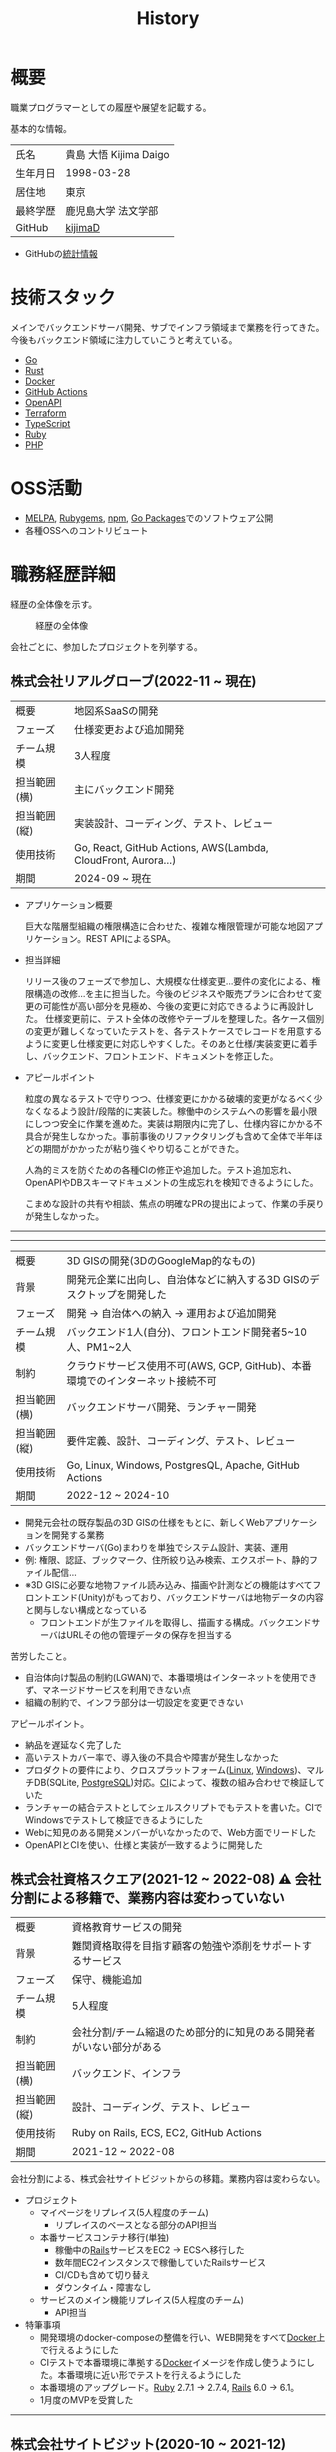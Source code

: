 :PROPERTIES:
:ID:       a0f58a2a-e92d-496e-9c81-dc5401ab314f
:mtime:    20250518115609
:ctime:    20210817003906
:END:
#+title: History
* 概要
職業プログラマーとしての履歴や展望を記載する。[[file:./images/20241128-kijima.png]]

基本的な情報。

|        |                      |
|--------+----------------------|
| 氏名    | 貴島 大悟 Kijima Daigo |
| 生年月日 | 1998-03-28           |
| 居住地  | 東京                  |
| 最終学歴 | 鹿児島大学 法文学部     |
| GitHub | [[https://github.com/kijimaD][kijimaD]]              |

- GitHubの[[https://github.com/kijimaD/central][統計情報]]

* 技術スタック

メインでバックエンドサーバ開発、サブでインフラ領域まで業務を行ってきた。今後もバックエンド領域に注力していこうと考えている。

- [[id:7cacbaa3-3995-41cf-8b72-58d6e07468b1][Go]]
- [[id:ddc21510-6693-4c1e-9070-db0dd2a8160b][Rust]]
- [[id:1658782a-d331-464b-9fd7-1f8233b8b7f8][Docker]]
- [[id:2d35ac9e-554a-4142-bba7-3c614cbfe4c4][GitHub Actions]]
- [[id:a833c386-3cca-49eb-969a-5af58991250d][OpenAPI]]
- [[id:9f6b36fd-a680-42db-a6f4-0ea21b355bc2][Terraform]]
- [[id:ad1527ee-63b3-4a9b-a553-10899f57c234][TypeScript]]
- [[id:cfd092c4-1bb2-43d3-88b1-9f647809e546][Ruby]]
- [[id:82360e75-76ce-4efa-aa24-f93adfce1f50][PHP]]

* OSS活動

- [[https://melpa.org/#/?q=kijimad][MELPA]], [[https://rubygems.org/profiles/kijimaD][Rubygems]], [[https://www.npmjs.com/~kijimad][npm]], [[https://pkg.go.dev/search?q=kijimaD][Go Packages]]でのソフトウェア公開
- 各種OSSへのコントリビュート

* 職務経歴詳細

経歴の全体像を示す。

#+caption: 経歴の全体像
[[file:./images/20240430-history.drawio.svg]]

会社ごとに、参加したプロジェクトを列挙する。

** 株式会社リアルグローブ(2022-11 ~ 現在)

|            |                                                               |
|------------+---------------------------------------------------------------|
| 概要        | 地図系SaaSの開発                                                 |
| フェーズ     | 仕様変更および追加開発                                             |
| チーム規模   | 3人程度                                                         |
| 担当範囲(横) | 主にバックエンド開発                                              |
| 担当範囲(縦) | 実装設計、コーディング、テスト、レビュー                              |
| 使用技術     | Go, React, GitHub Actions, AWS(Lambda, CloudFront, Aurora...) |
| 期間        | 2024-09 ~ 現在                                                 |

- アプリケーション概要

  巨大な階層型組織の権限構造に合わせた、複雑な権限管理が可能な地図アプリケーション。REST APIによるSPA。

- 担当詳細

  リリース後のフェーズで参加し、大規模な仕様変更…要件の変化による、権限構造の改修…を主に担当した。今後のビジネスや販売プランに合わせて変更の可能性が高い部分を見極め、今後の変更に対応できるように再設計した。
  仕様変更前に、テスト全体の改修やテーブルを整理した。各ケース個別の変更が難しくなっていたテストを、各テストケースでレコードを用意するように変更し仕様変更に対応しやすくした。そのあと仕様/実装変更に着手し、バックエンド、フロントエンド、ドキュメントを修正した。

- アピールポイント

  粒度の異なるテストで守りつつ、仕様変更にかかる破壊的変更がなるべく少なくなるよう設計/段階的に実装した。稼働中のシステムへの影響を最小限にしつつ安全に作業を進めた。実装は期限内に完了し、仕様内容にかかる不具合が発生しなかった。事前事後のリファクタリングも含めて全体で半年ほどの期間がかかったが粘り強くやり切ることができた。

  人為的ミスを防ぐための各種CIの修正や追加した。テスト追加忘れ、OpenAPIやDBスキーマドキュメントの生成忘れを検知できるようにした。

  こまめな設計の共有や相談、焦点の明確なPRの提出によって、作業の手戻りが発生しなかった。

-----
-----

|            |                                                                    |
|------------+--------------------------------------------------------------------|
| 概要        | 3D GISの開発(3DのGoogleMap的なもの)                                    |
| 背景        | 開発元企業に出向し、自治体などに納入する3D GISのデスクトップを開発した          |
| フェーズ     | 開発 → 自治体への納入 → 運用および追加開発                                |
| チーム規模   | バックエンド1人(自分)、フロントエンド開発者5~10人、PM1~2人                  |
| 制約        | クラウドサービス使用不可(AWS, GCP, GitHub)、本番環境でのインターネット接続不可 |
| 担当範囲(横) | バックエンドサーバ開発、ランチャー開発                                     |
| 担当範囲(縦) | 要件定義、設計、コーディング、テスト、レビュー                              |
| 使用技術     | Go, Linux, Windows, PostgresQL, Apache, GitHub Actions             |
| 期間        | 2022-12 ~ 2024-10                                                  |

- 開発元会社の既存製品の3D GISの仕様をもとに、新しくWebアプリケーションを開発する業務
- バックエンドサーバ(Go)まわりを単独でシステム設計、実装、運用
- 例: 権限、認証、ブックマーク、住所絞り込み検索、エクスポート、静的ファイル配信...
- ※3D GISに必要な地物ファイル読み込み、描画や計測などの機能はすべてフロントエンド(Unity)がもっており、バックエンドサーバは地物データの内容と関与しない構成となっている
  - フロントエンドが生ファイルを取得し、描画する構成。バックエンドサーバはURLその他の管理データの保存を担当する

苦労したこと。

- 自治体向け製品の制約(LGWAN)で、本番環境はインターネットを使用できず、マネージドサービスを利用できない点
- 組織の制約で、インフラ部分は一切設定を変更できない

アピールポイント。

- 納品を遅延なく完了した
- 高いテストカバー率で、導入後の不具合や障害が発生しなかった
- プロダクトの要件により、クロスプラットフォーム([[id:7a81eb7c-8e2b-400a-b01a-8fa597ea527a][Linux]], [[id:a15d346a-f82e-4796-a78b-85a8d227f0ef][Windows]])、マルチDB(SQLite, [[id:752d725e-b834-4784-8110-c58f89bd4fa2][PostgreSQL]])対応。[[id:eaf6ed04-7927-4a16-ba94-fbb9f6e76166][CI]]によって、複数の組み合わせで検証していた
- ランチャーの結合テストとしてシェルスクリプトでもテストを書いた。CIでWindowsでテストして検証できるようにした
- Webに知見のある開発メンバーがいなかったので、Web方面でリードした
- OpenAPIとCIを使い、仕様と実装が一致するように開発した

** 株式会社資格スクエア(2021-12 ~ 2022-08) ⚠ 会社分割による移籍で、業務内容は変わっていない

|            |                                                          |
|------------+----------------------------------------------------------|
| 概要        | 資格教育サービスの開発                                       |
| 背景        | 難関資格取得を目指す顧客の勉強や添削をサポートするサービス         |
| フェーズ     | 保守、機能追加                                              |
| チーム規模   | 5人程度                                                   |
| 制約        | 会社分割/チーム縮退のため部分的に知見のある開発者がいない部分がある |
| 担当範囲(横) | バックエンド、インフラ                                       |
| 担当範囲(縦) | 設計、コーディング、テスト、レビュー                           |
| 使用技術     | Ruby on Rails, ECS, EC2, GitHub Actions                  |
| 期間        | 2021-12 ~ 2022-08                                        |

会社分割による、株式会社サイトビジットからの移籍。業務内容は変わらない。

- プロジェクト
  - マイページをリプレイス(5人程度のチーム)
    - リプレイスのベースとなる部分のAPI担当
  - 本番サービスコンテナ移行(単独)
    - 稼働中の[[id:e04aa1a3-509c-45b2-ac64-53d69c961214][Rails]]サービスをEC2 → ECSへ移行した
    - 数年間EC2インスタンスで稼働していたRailsサービス
    - CI/CDも含めて切り替え
    - ダウンタイム・障害なし
  - サービスのメイン機能リプレイス(5人程度のチーム)
    - API担当

- 特筆事項
  - 開発環境のdocker-composeの整備を行い、WEB開発をすべて[[id:1658782a-d331-464b-9fd7-1f8233b8b7f8][Docker]]上で行えるようにした
  - CIテストで本番環境に準拠する[[id:1658782a-d331-464b-9fd7-1f8233b8b7f8][Docker]]イメージを作成し使うようにした。本番環境に近い形でテストを行えるようにした
  - 本番環境のアップグレード。[[id:cfd092c4-1bb2-43d3-88b1-9f647809e546][Ruby]] 2.7.1 -> 2.7.4, [[id:e04aa1a3-509c-45b2-ac64-53d69c961214][Rails]] 6.0 -> 6.1。
  - 1月度のMVPを受賞した

-----

** 株式会社サイトビジット(2020-10 ~ 2021-12)

|            |                                                       |
|------------+-------------------------------------------------------|
| 概要        | 資格教育サービスの開発                                    |
| 背景        | 難関資格取得を目指す顧客の勉強や添削をサポートするサービス      |
| フェーズ     | 保守、機能追加                                           |
| チーム規模   | 8人程度                                                |
| 制約        | サービス開始から数年経過し、部分的に負債が溜まっている部分がある |
| 担当範囲(横) | バックエンド、インフラ                                    |
| 担当範囲(縦) | 設計、コーディング、テスト、レビュー                        |
| 使用技術     | Ruby on Rails, ECS, EC2, GitHub Actions               |
| 期間        | 2020-10 ~ 2021-12                                     |

- 特筆事項
  - バックエンド、フロントエンド、テスト、インフラの業務を行った。既存の中規模リポジトリの保守運用
  - テスト開発のリーダーとしてテストを書きまくり、[[id:afccf86d-70b8-44c0-86a8-cdac25f7dfd3][RSpec]]カバレッジ率を向上(78% → 90%)させた。カバレッジ率を定期的にアナウンスすることで、チームに浸透させた。
  - 失敗率の高いテスト修正によるCI安定化
  - YouTube Analyticsを独自に詳細分析するGASプログラムを作成
  - 古いバージョンのRedashのデータ移行を伴う[[id:1658782a-d331-464b-9fd7-1f8233b8b7f8][Docker]]環境移行
  - 中規模のテーブル移行を伴う機能改修プロジェクト担当

-----

** テンプレート

|            |   |
|------------+---|
| 概要        |   |
| 背景        |   |
| フェーズ     |   |
| チーム規模   |   |
| 制約        |   |
| 担当範囲(横) |   |
| 担当範囲(縦) |   |
| 使用技術     |   |
| 期間        |   |

業務の詳細。

苦労したこと。

アピールポイント。

-----

* RAQ
** キャリアをどう考えているか

どういった職業キャリアを考えているかを示す。職業キャリアは、めざす「職種 x 専門領域」で表現できると考えている。どの山に登るかと、どの峰を目指すか。

職種。自分の中でだいたい決まっている。

- ~MUST~ プログラマー(専門職)
  - 数年間実際に手を動かして開発してきて、楽しさ、やりがいを感じているから
  - プライベートでの趣味と仕事を相互に活かせるから。何かを作るのが好きである
- ~SHOULD~ バックエンドプログラマー(必要であれば何でも学んでやる)
  - 今までバックエンド開発をやってきて経験と実績がある。安定して価値を提供できる可能性が高い
  - 見えない業務ロジックを明らかにしていくことを楽しく感じる

専門領域。まだ曖昧である。

- ~MUST~ 専門領域の形「T型」

  専門領域の形状は決まっている。専門領域の広さを持ったうえで、そのなかで1つコアな(興味と実績のもっともある)分野を持ったプログラマになりたい。まだ専門領域の位置は決まっていない。

  ここでいう「分野」の **例** 。

  - 「高トラフィック対応に強い」
  - 「動画配信技術に強い」
  - 「WASMに強い」
  - 「レイヤの境界線(OS - ミドルウェア間など)の不具合を解決できるスキルがある」

  コアな分野を持ちたい理由。

  - 難しい問題に取り組める可能性が高くなる
  - 文脈を理解したうえで最先端を追ったり作っていくのはやりがいがありそう

専門領域は、すぐに得られない。段階を踏んで形成する必要があるように見える。

1. 難しい、興味の持てる仕事や学習をする (👈今ここ。プライベートも多く含む)
2. 実際にやっていくうちに、興味や縁によって「分野」が **いつのまにか** 決まっていく
3. 1つ強い分野を持つプログラマとして縦横をさらに深めていく

というステップになるだろうと考えている。詳細に計画できるものだとはみなしていない。キャリアの全体観の中で、今の段階はまだ<1>である。

深めるための下準備として、コンピュータの基礎的な仕組みについてプライベートで勉強している。

** 会社選びの軸は何か

業界から候補にするケースと、ポストから候補にするケースがある。

- ~MUST~: 必須
- ~SHOULD~: あればいいくらい

-----

業界。

よいアプリケーションを作るには、そのアプリケーションが置かれた文脈、ビジネスサイド知識が必要である。が、業務時間だけで業界の背景から学ぶのは難しいことが多いので、プライベートの時間を使わなければならない。そのとき、興味あるいは個人として役立たなければ取り組むのは難しく感じる。

- ~SHOULD~ 知的好奇心が持てる
  - 実際に何冊か本を読むなど取り組んでみて、より深く知りたいと思える
- ~SHOULD~ 個人として役立つ
  - 普遍的な領域は確実に役立つのでモチベーションになる。たとえば法律、会計、語学など

具体的な業界候補。

- ~SHOULD~ 不動産
- ~SHOULD~ 金融

-----

会社。

- ~MUST~ 開発経験を活かせる
  - 経験のある技術スタックを活かせること。成果を安定して出せる可能性が高いため
  - 活かしつつ、少しづつより難しい/面白そうな分野に挑戦できるのがベスト
- ~MUST~ 会社として優れた技術力がある
  - 熱意や優秀さは集団の中で伝播していくと考えている。経験的に、身近な優秀な人に刺激を受けることが多い
  - ナレッジを共有する文化や体制があると、自分が新しいことを得たり、他者を助けることができる

ポスト。

- ~SHOULD~ 専門性の高いエンジニアリング分野であること
  - 配信、認証、リアルタイムといった専門的な分野。個人的な興味と合った高度な分野に取り組めるのはよさそうに見える。数が少なく競争率が高いので、あまり重視していない

** プライベートの興味・関心

プライベートの、興味の方向性を示す。現実でやっている仕事と100%一致しているわけではない。

- 低レイヤの知識が必要な領域

  コンピュータに関する疑問を出発点としていくつか学んでおり、おもしろさを感じている。これを仕事に活かしたいと考えている。コンピュータに関する知識は、根本のアイデアはとてもシンプルなことが多く見える。理解できたときに嬉しさと美しさを感じる。また、知的好奇心を満たしてくれるのとともに、アプリケーションレベルの問題解決に役立てることができる。直感的でない挙動を理解したり、あるいは応用可能な強力な基礎となって設計や実装に役立てることができる。あくまでアプリケーションを作るうえでの武器にしたい、そういう知識が必要になるアプリケーションを作りたいということで、低レイヤそのものを仕事にしたいのとは微妙に異なる(能力も足りていない)。

- 自分で使うツールを作る

  プログラマーが使うツールやライブラリの開発に興味を持ち、知識を深めている。たとえば、Linter/プログラミング言語/[[id:eaf6ed04-7927-4a16-ba94-fbb9f6e76166][CI]]/[[id:1ad8c3d5-97ba-4905-be11-e6f2626127ad][Emacs]]プラグイン…などがある。余暇にいくつかのツールを開発しているが、ほとんどのケースは自分が必要にかられたことをモチベーションとして開発した。Web開発者としても、プログラマーがターゲットになっている、ドッグフーディングできるようなサービスに参画できるのがベストだろうと考えている。

#+caption: ページ間のリンクを示す
#+BEGIN_EXPORT html
<script defer src='https://cdnjs.cloudflare.com/ajax/libs/d3/7.2.1/d3.min.js' integrity='sha512-wkduu4oQG74ySorPiSRStC0Zl8rQfjr/Ty6dMvYTmjZw6RS5bferdx8TR7ynxeh79ySEp/benIFFisKofMjPbg==' crossorigin='anonymous' referrerpolicy='no-referrer'></script>
<script defer src='js/graph.js'></script>

<div id="main-graph">
  <svg>
  <defs>
    <filter x="0" y="0" width="1" height="1" id="solid">
      <feflood flood-color="#f7f7f7" flood-opacity="0.9"></feflood>
      <fecomposite in="SourceGraphic" operator="xor"></fecomposite>
    </filter>
  </defs>
  <rect width="100%" height="100%" fill-opacity="0"></rect>
  </svg>
</div>
#+END_EXPORT

** やりたいプロジェクトの方向性

やりたいと考える傾向があるプロジェクトを示し、価値観や方向性を表現する。細かく言い出すと無限にあるので、もっとも重視する3つを挙げる。あくまで「やりたい」であって、条件ではない。

1. ~SHOULD~ 製品を自分で使えるプロジェクト
   - 余暇で作ってきたものはほとんど自分が使うもので、モチベーションを高く保ち続けてきた
   - 自分で使うことによって、使うプロダクトやユーザを理解できる。そして作り直しながら使うことで、モチベーションを高められる
2. ~SHOULD~ 自分の意見を出す余地がある、出しやすい雰囲気のあるプロジェクト
   - 製品の文脈や背景を理解し、自分やチームが納得、合意したうえで開発を進めていきたい。視点の数と多様性によってよい製品になると考えていて、自分もその視点の1つとして責任を果たせると思っている
3. ~SHOULD~ コンピューティング自体が本質的価値であるプロジェクト
   - 例. IaaS, CI, CD, Monitoring, Logging, ミドルウェア開発...
   - コンピュータに興味が強い(製品の本質的価値と興味の適合)
   - 開発に比較的低レイヤーの知識を必要とする傾向があるとよい(必要となる技術領域と興味の適合)

** 勤務規則に必要なこと

- ~MUST~ `ホストマシンにLinuxがインストールされたPCで仕事ができること。ウィンドウマネージャが自分の使い慣れた環境(EXWM)でないと、キーバインドがすべて違うので作業が難しい
- ~MUST~ 週1~2回程度の出社頻度であること。移動に時間を取られたくないのと、静かな環境でないと集中できないので。また、会う頻度が少なすぎても関係を広げたり、会社やチームとしての一体感を感じるのが難しいと感じるため

* プライベート年表
** 2024年

- Electronと[[id:7cacbaa3-3995-41cf-8b72-58d6e07468b1][Go]]でRSSフィードビューワ[[https://github.com/kijimaD/squall][squall]]を作成した
- ローカル用のPDFビューワ[[https://github.com/kijimaD/shelf][shelf]]を作成した
- [[https://github.com/kijimaD/ruins][自作ローグライクRPG]]の機能追加した
  - [[https://krkrz.github.io/][吉里吉里Z]]ライクなシンタックスで記述できるメッセージシステムを追加した
  - インベントリシステム(使用、装備、取得、廃棄)を追加した
  - フィールド上を移動できるようにした
- [[id:1319483b-3976-4a2c-b5b9-08f79fcc32be][X Window System]]用のスクリーンルーラー[[https://github.com/kijimaD/xruler][xruler]]を作った
- ノベルゲームエンジン[[https://github.com/kijimaD/nova][nova]]を作成した
- 自作ノベルゲームエンジンで夏目漱石の作品を記述した[[https://github.com/kijimaD/na2me][na2me]]を作った
  - プレイ: [[https://kijimad.github.io/na2me/][kijimad.github.io/na2me/]]
- 自作RPG [[https://github.com/kijimaD/ruins][ruins]]の機能追加した
  - 戦闘システムを追加した
- トレーディングカード風画像ジェネレーター[[https://github.com/kijimaD/tcg][tcg]]を作成した
- [[https://github.com/kijimaD/na2me][na2me]]を拡張した
  - タグを機械的に追加する機能を追加した
  - 画像を共通のサイズへ切り出し・フィルタ処理をかけられるようにした。背景画像の準備を楽にした
  - 夏目漱石以外のほかの本も追加した
  - しおり機能を追加した。ファイル/ローカルストレージによって永続化する
- 長期休暇を取り1ヶ月アメリカを旅した
  - ロサンゼルス → ラスベガス → サンフランシスコ → シカゴ → ナイアガラ(アメリカ) → ナイアガラ(カナダ) → ニューヨーク

** 2023年

- [[id:2d35ac9e-554a-4142-bba7-3c614cbfe4c4][GitHub Actions]]ライクなシンタックスで書けるタスクランナー[[https://github.com/kijimaD/gorun][gorun]]を作成した
- CLIでパズルゲームの倉庫番を楽しめる[[https://github.com/kijimaD/sokoban][sokoban]]をスクラッチで作成した
- [[id:a833c386-3cca-49eb-969a-5af58991250d][OpenAPI]]バリデーションツール[[https://github.com/kijimaD/oav][oav]]を作成した
- ミニマルなCPUエミュレータ[[https://github.com/kijimaD/minicpu][minicpu]]を作成した。本を参考に、[[id:7cacbaa3-3995-41cf-8b72-58d6e07468b1][Go]]で書き直した
- nand2tetrisの[[https://github.com/kijimaD/n2t/tree/main/asm][アセンブラ]]をGoで書いた
- 高速な通知ビューワ[[https://github.com/kijimaD/garbanzo][garbanzo]]を作成した
- 手作りのWebサーバ[[https://github.com/kijimaD/gsrv][gsrv]]を作成した
- 環境構築スクリプトをGoで書き直して、共通部分をライブラリ化した([[https://github.com/kijimaD/silver][silver]])
- Gitタグを元にファイルに記載されたバージョンを書き換えるコマンドラインツール[[https://github.com/kijimaD/carve][carve]]を作成した
- [[id:7cacbaa3-3995-41cf-8b72-58d6e07468b1][Go]]のアセンブリコードを出力するorg-babel拡張[[https://github.com/kijimaD/ob-go-asm][ob-go-asm]]を作成した
- [[https://github.com/prasathmani/tinyfilemanager][tinyfilemanager]]にファイルアップロードするコマンドラインツール[[https://github.com/kijimaD/upl][upl]]を作成した
  - ブラウザでのアップロードが制限されている特殊環境で、Tiny File ManagerがAPIリクエスト非対応だったため作成した...

** 2022年

- このサイトの開発環境・自動テスト・デプロイを[[id:1658782a-d331-464b-9fd7-1f8233b8b7f8][Docker]]コンテナで行うようにした(ビルドが[[id:1ad8c3d5-97ba-4905-be11-e6f2626127ad][Emacs]], [[id:cfd092c4-1bb2-43d3-88b1-9f647809e546][Ruby]], [[id:a6c9c9ad-d9b1-4e13-8992-75d8590e464c][Python]], sqliteに依存する)。本番環境の[[id:6b889822-21f1-4a3e-9755-e3ca52fa0bc4][GitHub]] Pagesへの展開と、ステージング用の[[id:b1541b6a-f4aa-4751-b270-7ced303f8985][Heroku]]へのコンテナデプロイ
- リポジトリの更新されていないファイルをコメントする[[id:2d35ac9e-554a-4142-bba7-3c614cbfe4c4][GitHub Actions]]、 [[https://github.com/kijimaD/StaleFile][StaleFile]]を作成した。[[https://github.com/marketplace/actions/stalefile][GitHub Marketplace]]で公開した
- パーマリンクからコードを展開する[[id:1ad8c3d5-97ba-4905-be11-e6f2626127ad][Emacs]]拡張[[https://github.com/kijimaD/ob-git-permalink][ob-git-permalink]]を作成してMelpaに投稿し、マージされた。
- ローグライクdigger_rsの作成(WIP)
- 自分用にカスタマイズしたUbuntuのisoイメージを作成した。USBに焼いて、すぐ自分用のクリーンな環境のマシンを作れるようになった
- 設定ファイルからgit管理してgit cloneを行える[[https://github.com/kijimaD/gclone][gclone]]を作成した
- GitHubの活動統計をとる[[https://github.com/kijimaD/act][act]]を作成した
- actを使ってリポジトリに情報を蓄積する[[https://github.com/kijimaD/central][central]]を作成した
- GitHubの言語の色に基づいたSVGバッジを生成する[[https://github.com/kijimaD/maru][maru]]を作成した
- ライフゲームwebアプリ[[https://github.com/kijimaD/golife][golife]]を作成した
- [[id:6b889822-21f1-4a3e-9755-e3ca52fa0bc4][GitHub]]のコードレビュー返信ツール[[https://github.com/kijimaD/gar][gar]]を作成した
- Emacsの設定ファイルを文書化した
  - [[https://kijimad.github.io/.emacs.d/][Kijimad Emacs Config]]

** 2021年

- [[id:dc50d818-d7d1-48a8-ad76-62ead617c670][React]]を学ぶためにカンバンアプリ[[https://github.com/kijimaD/kanbany][kanbany]]を作成した。
- Slackの絵文字カウンターをGoogle App Scriptで作成した。[[https://github.com/kijimaD/slack-emoji-counter][kijimaD/slack-emoji-counter]]
- [[id:1ad8c3d5-97ba-4905-be11-e6f2626127ad][Emacs]]パッケージ[[https://github.com/kijimaD/current-word-highlight][current-word-highlight]]を作成した。パッケージ管理システムリポジトリMelpaに投稿し、マージされた。(file: [[id:20250501T191528][KDOC 354: current-word-highlight]])
- Chrome拡張CreateLinkの、[[id:1ad8c3d5-97ba-4905-be11-e6f2626127ad][Emacs]]バージョン[[https://github.com/kijimaD/create-link][create-link]]を作成した。Melpaに投稿し、マージされた。[[id:f0cefeef-6f99-4ce2-bff7-db6e508f2c84][create-link]]
- [[id:d3394774-aba5-4167-bd18-f194eb2bd9ed][TextLint]]の、orgファイルに対応させる拡張[[https://github.com/kijimaD/textlint-plugin-org][textlint-plugin-org]]を作成、npmで公開した。[[https://github.com/textlint/textlint][TextLintのREADME]]にリンクを掲載した。(file: [[id:d3394774-aba5-4167-bd18-f194eb2bd9ed][TextLint]])
- [[id:cfd092c4-1bb2-43d3-88b1-9f647809e546][Ruby]]でローグライクを作成した(未完)。[[id:70f249a8-f8c8-4a7e-978c-8ff04ffd09c0][digger]]
- [[id:1ad8c3d5-97ba-4905-be11-e6f2626127ad][Emacs]]のプロンプトテーマのPRがマージされた。https://github.com/xuchunyang/eshell-git-prompt/pull/10
- [[id:1ad8c3d5-97ba-4905-be11-e6f2626127ad][Emacs]]の簡易ポータブル英和辞書を作成した。https://github.com/kijimaD/ej-dict [[id:4bfa17d7-18db-47d5-9f3c-5f3bb3c3231f][ej-dict]]
- [[id:cddd7435-414b-4f6b-bfbf-90c6c1bd77f0][projectile]]のバグを修正するPRがマージされた。https://github.com/bbatsov/projectile/pull/1700
- [[id:cddd7435-414b-4f6b-bfbf-90c6c1bd77f0][projectile]]の機能追加のPRがマージされた。https://github.com/bbatsov/projectile/pull/1702
- [[id:cddd7435-414b-4f6b-bfbf-90c6c1bd77f0][projectile]]のバグ修正のPRがマージされた。https://github.com/bbatsov/projectile/pull/1713
- その他誤字、broken linkの修正などでcontributeした。
- GemfileをエクスポートするgemをRubyGemsで公開した。 https://github.com/kijimaD/gemat

** 2020年

- 本のコードをベースに拡張し、[[id:cfd092c4-1bb2-43d3-88b1-9f647809e546][Ruby]]でシューティングゲームを作った。 https://github.com/kijimaD/ban-ban-don
- 鹿児島大学を卒業し、就職のため東京に引っ越した。
- フルタイムでプログラマーとして働きはじめた。少人数のチームだったため様々なことを行う必要があった。 [[id:e04aa1a3-509c-45b2-ac64-53d69c961214][Rails]] [[id:a6980e15-ecee-466e-9ea7-2c0210243c0d][JavaScript]] [[id:dc50d818-d7d1-48a8-ad76-62ead617c670][React]] [[id:7dab097c-60ba-43b9-949f-c58bf3151aa8][MySQL]] GAS [[id:afccf86d-70b8-44c0-86a8-cdac25f7dfd3][RSpec]] Circle CI など。
- 初のOSSコントリビュートを行った。YouTube Analytics APIのドキュメントのリンクを修正するPRだった。 https://github.com/googleapis/google-api-ruby-client/pull/1649

** 2019年

- [[id:82360e75-76ce-4efa-aa24-f93adfce1f50][PHP]] Laravelで初めてのwebアプリを作った。本の買取で使用するために必要だった。
- DokuWikiのテーマを自作し、DokuWiki公式ページに公開した。https://github.com/kijimaD/bs4simple
- 練習でWordPressのテーマを作成した。https://github.com/kijimaD/wp_theme1

** 2018年

- 村上龍にハマり、彼のすべての小説、エッセイを読んだ。

** 2017年

- WordPressでサイトを運営していた。

** 2016年

- 鹿児島大学(法文学部/経済情報学科)に入学した。
- 北京の清華大学に語学留学した(半年間)。

** 2015年

- [[id:7a81eb7c-8e2b-400a-b01a-8fa597ea527a][Linux]]に出会い、メインOSとして使いはじめた(以後ずっと)。
- [[id:1ad8c3d5-97ba-4905-be11-e6f2626127ad][Emacs]]と出会い、学びはじめた。(きっかけは図書館にあったPerlの本で推していたこと)

** 1998年

- [[https://goo.gl/maps/JRPokHDENCS9e47i9][鹿児島県/阿久根市]]に生まれた。

* References

- Site: [[https://kijimad.github.io/roam/][Insomnia]]
- [[id:32295609-a416-4227-9aa9-47aefc42eefc][dotfiles]]: [[https://github.com/kijimaD/dotfiles][kijimaD/dotfiles]] + [[https://github.com/kijimaD/.emacs.d][kijimaD/.emacs.d]]
- [[https://github.com/kijimaD][kijimaD (Kijima Daigo) - GitHub]]
- [[https://twitter.com/DaigoKijima][DaigoKijima - Twitter]]
- [[https://www.wantedly.com/id/daigo_kijima][貴島 大悟 - Wantedly]]
- [[https://www.linkedin.com/in/kijimad/][貴島 大悟 | LinkedIn]]
- [[https://b.hatena.ne.jp/norimaking777/bookmark][norimaking777 - はてなブックマーク]]
